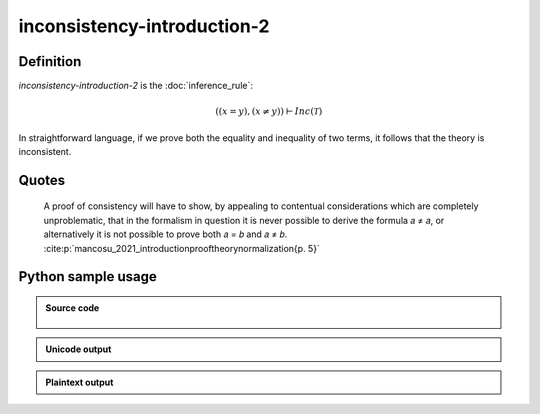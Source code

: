 inconsistency-introduction-2
========================================

.. seealso::
   :doc:`inconsistency_introduction_1` | :doc:`inconsistency_introduction_3`

Definition
----------

*inconsistency-introduction-2* is the :doc:`inference_rule`:

.. math::

   \left(\left(x = y\right), \left(x \neq y\right)\right) \vdash Inc\left(\mathcal{T}\right)

In straightforward language, if we prove both the equality and inequality of two terms, it follows that the theory is inconsistent.

Quotes
----------

   A proof of consistency will have to show, by appealing to contentual considerations which are completely unproblematic, that in the formalism in question it is never possible to derive the formula 𝑎 ≠ 𝑎, or alternatively it is not possible to prove both 𝑎 = 𝑏 and 𝑎 ≠ 𝑏. :cite:p:`mancosu_2021_introductionprooftheorynormalization{p. 5}`


Python sample usage
----------------------

.. admonition:: Source code
  :class: tip, dropdown

   .. literalinclude :: ../../sample/code/inconsistency_introduction_2.py
      :language: python
      :linenos:

.. admonition:: Unicode output
   :class: note, dropdown

   .. literalinclude :: ../../sample/output/inconsistency_introduction_2_unicode.txt
      :language: text

.. admonition:: Plaintext output
   :class: note, dropdown

   .. literalinclude :: ../../sample/output/inconsistency_introduction_2_plaintext.txt
      :language: text
